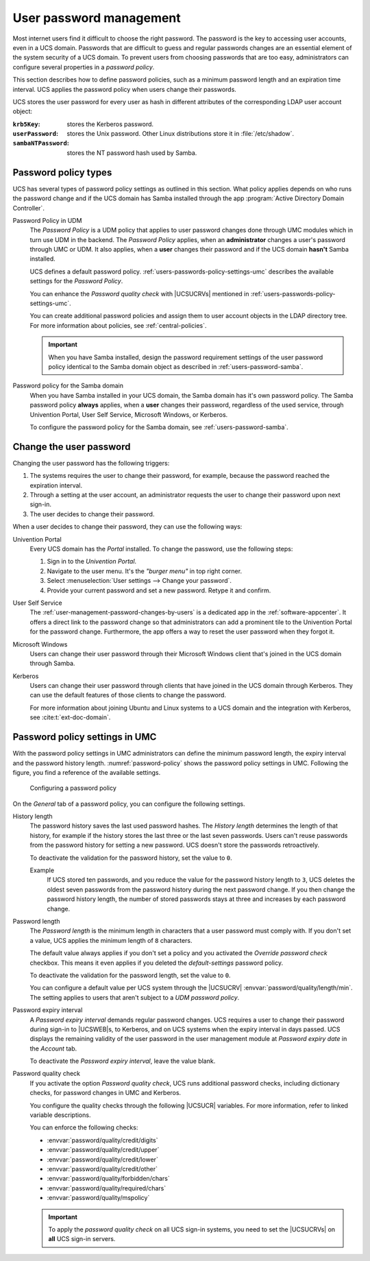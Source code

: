 .. SPDX-FileCopyrightText: 2021-2025 Univention GmbH
..
.. SPDX-License-Identifier: AGPL-3.0-only

.. _users-passwords:

User password management
========================

Most internet users find it difficult to choose the right password.
The password is the key to accessing user accounts, even in a UCS domain.
Passwords that are difficult to guess and regular passwords changes
are an essential element of the system security of a UCS domain.
To prevent users from choosing passwords that are too easy,
administrators can configure several properties in a *password policy*.

This section describes how to define password policies,
such as a minimum password length and an expiration time interval.
UCS applies the password policy when users change their passwords.

UCS stores the user password for every user as hash
in different attributes of the corresponding LDAP user account object:

:``krb5Key``: stores the Kerberos password.

:``userPassword``: stores the Unix password.
  Other Linux distributions store it in :file:`/etc/shadow`.

:``sambaNTPassword``: stores the NT password hash used by Samba.

.. seealso::

   `Creating Secure Passwords <bsi-secure-password_>`_ by German Federal Office of Information Security
      for more information and tips about creating a secure and good password.

.. _users-passwords-policy-types:

Password policy types
---------------------

UCS has several types of password policy settings as outlined in this section.
What policy applies depends on who runs the password change
and if the UCS domain has Samba installed
through the app :program:`Active Directory Domain Controller`.

Password Policy in UDM
   The *Password Policy* is a UDM policy
   that applies to user password changes done through UMC modules
   which in turn use UDM in the backend.
   The *Password Policy* applies, when an **administrator** changes a user's password through UMC or UDM.
   It also applies, when a **user** changes their password and if the UCS domain **hasn't** Samba installed.

   UCS defines a default password policy.
   :ref:`users-passwords-policy-settings-umc` describes the available settings for the *Password Policy*.

   You can enhance the *Password quality check* with |UCSUCRVs| mentioned in :ref:`users-passwords-policy-settings-umc`.

   You can create additional password policies
   and assign them to user account objects in the LDAP directory tree.
   For more information about policies, see :ref:`central-policies`.

   .. important::

      When you have Samba installed,
      design the password requirement settings of the user password policy
      identical to the Samba domain object as described in :ref:`users-password-samba`.

      .. Same note exists in password-settings-windows-clients.rst

Password policy for the Samba domain
   When you have Samba installed in your UCS domain,
   the Samba domain has it's own password policy.
   The Samba password policy **always** applies, when a **user** changes their password,
   regardless of the used service,
   through Univention Portal, User Self Service, Microsoft Windows, or Kerberos.

   To configure the password policy for the Samba domain, see :ref:`users-password-samba`.

   .. seealso::

      :ref:`windows-setup4` of Samba
         for more information about the installation of Samba.

      :ref:`windows-services-for-windows`
         for general information about Samba providing Services for Windows.

.. _users-passwords-change:

Change the user password
------------------------

Changing the user password has the following triggers:

#. The systems requires the user to change their password,
   for example, because the password reached the expiration interval.

#. Through a setting at the user account,
   an administrator requests the user to change their password upon next sign-in.

#. The user decides to change their password.

When a user decides to change their password,
they can use the following ways:

Univention Portal
   Every UCS domain has the *Portal* installed.
   To change the password, use the following steps:

   #. Sign in to the *Univention Portal*.

   #. Navigate to the user menu. It's the *"burger menu"* in top right corner.

   #. Select :menuselection:`User settings --> Change your password`.

   #. Provide your current password and set a new password.
      Retype it and confirm.

User Self Service
   The :ref:`user-management-password-changes-by-users` is a dedicated app in the :ref:`software-appcenter`.
   It offers a direct link to the password change
   so that administrators can add a prominent tile to the Univention Portal
   for the password change.
   Furthermore, the app offers a way to reset the user password when they forgot it.

Microsoft Windows
   Users can change their user password through their Microsoft Windows client
   that's joined in the UCS domain through Samba.

Kerberos
   Users can change their user password through clients
   that have joined in the UCS domain through Kerberos.
   They can use the default features of those clients to change the password.

   For more information about joining Ubuntu and Linux systems to a UCS domain
   and the integration with Kerberos,
   see :cite:t:`ext-doc-domain`.

.. _users-passwords-policy-settings-umc:

Password policy settings in UMC
-------------------------------

With the password policy settings in UMC administrators can define
the minimum password length, the expiry interval and the password history length.
:numref:`password-policy` shows the password policy settings in UMC.
Following the figure, you find a reference of the available settings.

.. _password-policy:

.. figure:: /images/users_policy_password.*
   :alt: Configuring a password policy

   Configuring a password policy

On the *General* tab of a password policy, you can configure the following settings.

History length
   The password history saves the last used password hashes.
   The *History length* determines the length of that history,
   for example if the history stores the last three or the last seven passwords.
   Users can't reuse passwords from the password history for setting a new password.
   UCS doesn't store the passwords retroactively.

   To deactivate the validation for the password history, set the value to ``0``.

   Example
      If UCS stored ten passwords, and you reduce the value for the password history length to ``3``,
      UCS deletes the oldest seven passwords from the password history during the next password change.
      If you then change the password history length,
      the number of stored passwords stays at three and increases by each password change.

Password length
   The *Password length* is the minimum length in characters that a user
   password must comply with.
   If you don't set a value, UCS applies the minimum length of ``8`` characters.

   The default value always applies if you don't set a policy
   and you activated the *Override password check* checkbox.
   This means it even applies if you deleted the *default-settings* password policy.

   To deactivate the validation for the password length, set the value to ``0``.

   You can configure a default value per UCS system through the |UCSUCRV|
   :envvar:`password/quality/length/min`.
   The setting applies to users that aren't subject to a *UDM password policy*.

Password expiry interval
   A *Password expiry interval* demands regular password changes.
   UCS requires a user to change their password during sign-in to |UCSWEB|\ s,
   to Kerberos, and on UCS systems when the expiry interval in days passed.
   UCS displays the remaining validity of the user password in the user management module
   at *Password expiry date* in the *Account* tab.

   To deactivate the *Password expiry interval*, leave the value blank.

Password quality check
   If you activate the option *Password quality check*,
   UCS runs additional password checks, including dictionary checks,
   for password changes in UMC and Kerberos.

   You configure the quality checks through the following |UCSUCR| variables.
   For more information, refer to linked variable descriptions.

   You can enforce the following checks:

   * :envvar:`password/quality/credit/digits`
   * :envvar:`password/quality/credit/upper`
   * :envvar:`password/quality/credit/lower`
   * :envvar:`password/quality/credit/other`
   * :envvar:`password/quality/forbidden/chars`
   * :envvar:`password/quality/required/chars`
   * :envvar:`password/quality/mspolicy`

   .. important::

      To apply the *password quality check* on all UCS sign-in systems,
      you need to set the |UCSUCRVs| on **all** UCS sign-in servers.
